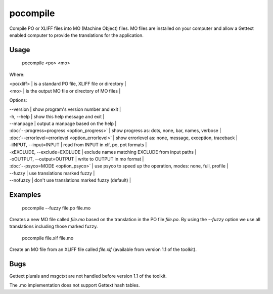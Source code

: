 
.. _pages/toolkit/pocompile#pocompile:

pocompile
*********

Compile PO or XLIFF files into MO (Machine Object) files.  MO files are installed on your computer and
allow a Gettext enabled computer to provide the translations for the application.

.. _pages/toolkit/pocompile#usage:

Usage
=====

  pocompile <po> <mo>

Where:

| <po/xliff>  | is a standard PO file, XLIFF file or directory |
| <mo>  | is the output MO file or directory of MO files |

Options:

| --version            | show program's version number and exit   |
| -h, --help           | show this help message and exit   |
| --manpage            | output a manpage based on the help   |
| :doc:`--progress=progress <option_progress>`  | show progress as: dots, none, bar, names, verbose   |
| :doc:`--errorlevel=errorlevel <option_errorlevel>`  | show errorlevel as: none, message, exception, traceback   |
| -iINPUT, --input=INPUT   | read from INPUT in xlf, po, pot formats   |
| -xEXCLUDE, --exclude=EXCLUDE   | exclude names matching EXCLUDE from input paths   |
| -oOUTPUT, --output=OUTPUT   | write to OUTPUT in mo format   |
| :doc:`--psyco=MODE <option_psyco>`         | use psyco to speed up the operation, modes: none, full, profile   |
| --fuzzy              | use translations marked fuzzy   |
| --nofuzzy            | don't use translations marked fuzzy (default)   |

.. _pages/toolkit/pocompile#examples:

Examples
========

  pocompile --fuzzy file.po file.mo

Creates a new MO file called *file.mo* based on the translation in the PO file *file.po*.  By using the *--fuzzy*
option we use all translations including those marked fuzzy.

  pocompile file.xlf file.mo

Create an MO file from an XLIFF file called *file.xlf* (available from version 1.1 of the toolkit).

.. _pages/toolkit/pocompile#bugs:

Bugs
====

Gettext plurals and msgctxt are not handled before version 1.1 of the toolkit.

The .mo implementation does not support Gettext hash tables.
